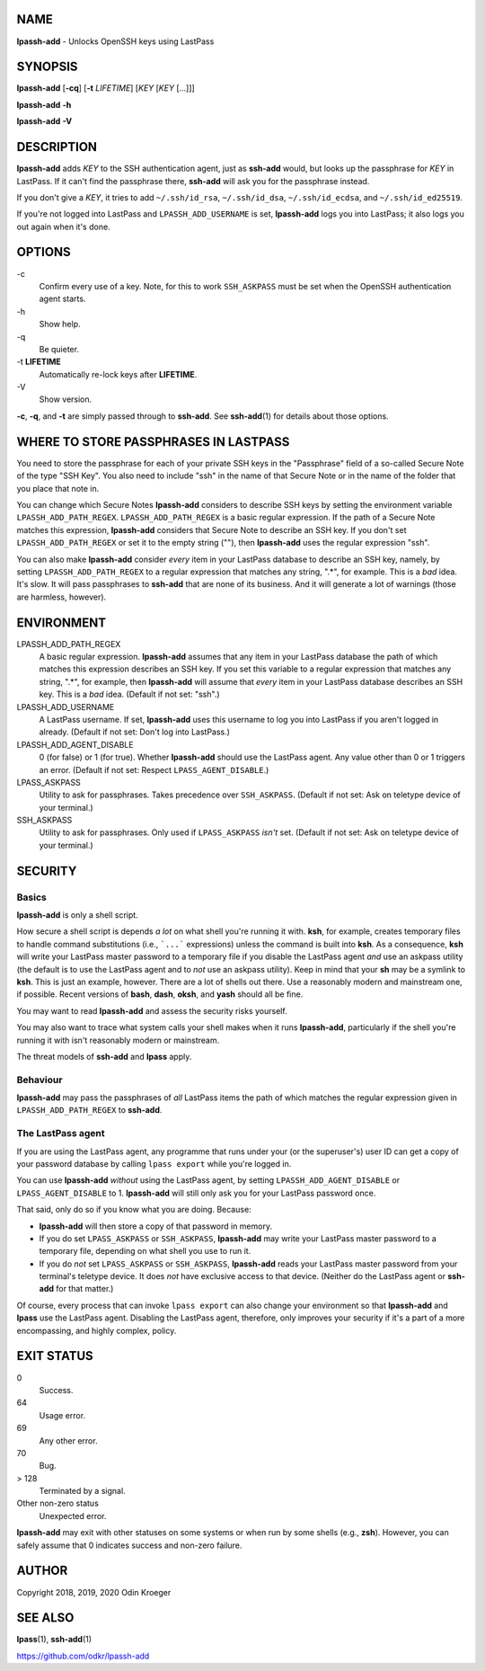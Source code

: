 NAME
====

**lpassh-add** - Unlocks OpenSSH keys using LastPass


SYNOPSIS
========

**lpassh-add** [**-cq**] [**-t** *LIFETIME*] [*KEY* [*KEY* [...]]]

**lpassh-add** **-h**

**lpassh-add** **-V**


DESCRIPTION
===========

**lpassh-add** adds *KEY* to the SSH authentication agent, just as **ssh-add**
would, but looks up the passphrase for *KEY* in LastPass. If it can't find the
passphrase there, **ssh-add** will ask you for the passphrase instead.

If you don't give a *KEY*, it tries to add ``~/.ssh/id_rsa``,
``~/.ssh/id_dsa``, ``~/.ssh/id_ecdsa``, and ``~/.ssh/id_ed25519``.

If you're not logged into LastPass and ``LPASSH_ADD_USERNAME`` is set,
**lpassh-add** logs you into LastPass; it also logs you out again when
it's done.


OPTIONS
=======

\-c
   Confirm every use of a key.
   Note, for this to work ``SSH_ASKPASS`` must be set when
   the OpenSSH authentication agent starts.

\-h
   Show help.

\-q
   Be quieter.

\-t **LIFETIME**
   Automatically re-lock keys after **LIFETIME**.

\-V
   Show version.

**-c**, **-q**, and **-t** are simply passed through to **ssh-add**.
See **ssh-add**\ (1) for details about those options.


WHERE TO STORE PASSPHRASES IN LASTPASS
======================================

You need to store the passphrase for each of your private SSH keys in the
"Passphrase" field of a so-called Secure Note of the type "SSH Key". You
also need to include "ssh" in the name of that Secure Note or in the name
of the folder that you place that note in.

You can change which Secure Notes **lpassh-add** considers to describe
SSH keys by setting the environment variable ``LPASSH_ADD_PATH_REGEX``.
``LPASSH_ADD_PATH_REGEX`` is a basic regular expression. If the path of a
Secure Note matches this expression, **lpassh-add** considers that Secure
Note to describe an SSH key. If you don't set ``LPASSH_ADD_PATH_REGEX``
or set it to the empty string (""), then **lpassh-add** uses the regular
expression "ssh".

You can also make **lpassh-add** consider *every* item in your LastPass
database to describe an SSH key, namely, by setting ``LPASSH_ADD_PATH_REGEX``
to a regular expression that matches any string, ".\*", for example. This is
a *bad* idea. It's slow. It will pass passphrases to **ssh-add** that are
none of its business. And it will generate a lot of warnings (those are
harmless, however).


ENVIRONMENT
===========

LPASSH_ADD_PATH_REGEX
   A basic regular expression. **lpassh-add** assumes that any item in your
   LastPass database the path of which matches this expression describes an
   SSH key. If you set this variable to a regular expression that matches any
   string, ".\*", for example, then **lpassh-add** will assume that *every*
   item in your LastPass database describes an SSH key. This is a *bad* idea.
   (Default if not set: "ssh".)

LPASSH_ADD_USERNAME
   A LastPass username. If set, **lpassh-add** uses this username to log
   you into LastPass if you aren't logged in already.
   (Default if not set: Don't log into LastPass.)

LPASSH_ADD_AGENT_DISABLE
   0 (for false) or 1 (for true). Whether **lpassh-add** should use the
   LastPass agent. Any value other than 0 or 1 triggers an error. 
   (Default if not set: Respect ``LPASS_AGENT_DISABLE``.)

LPASS_ASKPASS
   Utility to ask for passphrases. Takes precedence over ``SSH_ASKPASS``.
   (Default if not set: Ask on teletype device of your terminal.)

SSH_ASKPASS
   Utility to ask for passphrases. Only used if ``LPASS_ASKPASS`` *isn't* set.
   (Default if not set: Ask on teletype device of your terminal.)


SECURITY
========

Basics
------

**lpassh-add** is only a shell script.

How secure a shell script is depends *a lot* on what shell you're running
it with. **ksh**, for example, creates temporary files to handle command
substitutions (i.e., ```...``` expressions) unless the command is built into
**ksh**. As a consequence, **ksh** will write your LastPass master password
to a temporary file if you disable the LastPass agent *and* use an askpass
utility (the default is to use the LastPass agent and to *not* use an askpass
utility). Keep in mind that your **sh** may be a symlink to **ksh**. This
is just an example, however. There are a lot of shells out there. Use a
reasonably modern and mainstream one, if possible. Recent versions of **bash**,
**dash**, **oksh**, and **yash** should all be fine.

You may want to read **lpassh-add** and assess the security risks yourself.

You may also want to trace what system calls your shell makes when it runs
**lpassh-add**, particularly if the shell you're running it with isn't
reasonably modern or mainstream.

The threat models of **ssh-add** and **lpass** apply.

Behaviour
---------

**lpassh-add** may pass the passphrases of *all* LastPass items the path of
which matches the regular expression given in ``LPASSH_ADD_PATH_REGEX`` to
**ssh-add**.

The LastPass agent
------------------

If you are using the LastPass agent, any programme that runs under your (or
the superuser's) user ID can get a copy of your password database by calling
``lpass export`` while you're logged in.

You can use **lpassh-add** *without* using the LastPass agent, by setting
``LPASSH_ADD_AGENT_DISABLE`` or ``LPASS_AGENT_DISABLE`` to 1. **lpassh-add**
will still only ask you for your LastPass password once.

That said, only do so if you know what you are doing. Because:

* **lpassh-add** will then store a copy of that password in memory.

* If you do set ``LPASS_ASKPASS`` or ``SSH_ASKPASS``, **lpassh-add**
  may write your LastPass master password to a temporary file,
  depending on what shell you use to run it.

* If you do *not* set ``LPASS_ASKPASS`` or ``SSH_ASKPASS``, **lpassh-add**
  reads your LastPass master password from your terminal's teletype device.
  It does *not* have exclusive access to that device. (Neither do the
  LastPass agent or **ssh-add** for that matter.)

Of course, every process that can invoke ``lpass export`` can also change
your environment so that **lpassh-add** and **lpass** use the LastPass
agent. Disabling the LastPass agent, therefore, only improves your security
if it's a part of a more encompassing, and highly complex, policy.


EXIT STATUS
===========

0
   Success.

64
   Usage error.

69
   Any other error.

70
   Bug.

> 128
   Terminated by a signal.

Other non-zero status
   Unexpected error.

**lpassh-add** may exit with other statuses on some systems or when run
by some shells (e.g., **zsh**). However, you can safely assume that 0
indicates success and non-zero failure.


AUTHOR
======

Copyright 2018, 2019, 2020 Odin Kroeger


SEE ALSO
========

**lpass**\ (1), **ssh-add**\ (1)

https://github.com/odkr/lpassh-add
